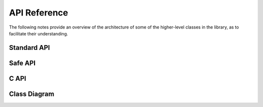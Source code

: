 =============
API Reference
=============

The following notes provide an overview of the architecture of some of
the higher-level classes in the library, as to facilitate their
understanding.

Standard API
============

.. doxygenclass:: SimpleBLE::Adapter
   :project: simpleble
   :members:
   :undoc-members:

.. doxygenclass:: SimpleBLE::Peripheral
   :project: simpleble
   :members:
   :undoc-members:

.. doxygenclass:: SimpleBLE::Service
   :project: simpleble
   :members:
   :undoc-members:

.. doxygenclass:: SimpleBLE::Characteristic
   :project: simpleble
   :members:
   :undoc-members:

.. doxygenclass:: SimpleBLE::Descriptor
   :project: simpleble
   :members:
   :undoc-members:

Safe API
========

.. doxygenclass:: SimpleBLE::Safe::Adapter
   :project: simpleble
   :members:
   :undoc-members:

.. doxygenclass:: SimpleBLE::Safe::Peripheral
   :project: simpleble
   :members:
   :undoc-members:

C API
========

.. doxygenfile:: adapter.h
   :project: simpleble

.. doxygenfile:: peripheral.h
   :project: simpleble

Class Diagram
===============

.. mermaid::

   classDiagram
      direction TD
      class Adapter {
         + bool initialized() const
         + void* underlying() const
         + std::string identifier()
         + BluetoothAddress address()
         + void scan_start()
         + void scan_stop()
         + void scan_for(int timeout_ms)
         + bool scan_is_active()
         + std::vector<Peripheral> scan_get_results()
         + void set_callback_on_scan_start(std::function<void()> on_scan_start)
         + void set_callback_on_scan_stop(std::function<void()> on_scan_stop)
         + void set_callback_on_scan_updated(std::function<void(Peripheral)> on_scan_updated)
         + void set_callback_on_scan_found(std::function<void(Peripheral)> on_scan_found)
         + std::vector<Peripheral> get_paired_peripherals()
         + static bool bluetooth_enabled()
         + static std::vector<Adapter> get_adapters()
      }
      class Peripheral {
         + bool initialized() const
         + void* underlying() const
         + std::string identifier()
         + BluetoothAddress address()
         + BluetoothAddressType address_type()
         + int16_t rssi()
         + int16_t tx_power()
         + uint16_t mtu()
         + void connect()
         + void disconnect()
         + bool is_connected()
         + bool is_connectable()
         + bool is_paired()
         + void unpair()
         + std::vector<Service> services()
         + std::map<uint16_t, ByteArray> manufacturer_data()
      }
      class Service {
         + BluetoothUUID uuid()
         + ByteArray data()
         + std::vector<Characteristic> characteristics()
      }
      class Characteristic {
         + BluetoothUUID uuid()
         + std::vector<Descriptor> descriptors()
         + std::vector<std::string> capabilities()
         + bool can_read()
         + bool can_write_request()
         + bool can_write_command()
         + bool can_notify()
         + bool can_indicate()
      }
      class Descriptor {
         + BluetoothUUID uuid()
      }
      Peripheral -- Service : has
      Service -- Characteristic : has
      Characteristic -- Descriptor : has
      Adapter -- Peripheral : read/write
      Peripheral -- Adapter : notifies

